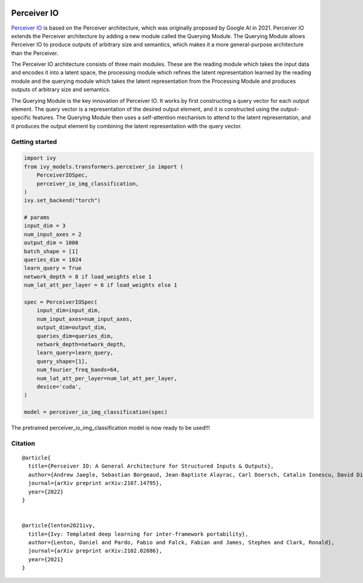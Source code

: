 .. image:: https://github.com/unifyai/unifyai.github.io/blob/main/img/externally_linked/logo.png?raw=true#gh-light-mode-only
   :width: 100%
   :class: only-light

.. image:: https://github.com/unifyai/unifyai.github.io/blob/main/img/externally_linked/logo_dark.png?raw=true#gh-dark-mode-only
   :width: 100%
   :class: only-dark


.. raw:: html

    <br/>
    <a href="https://pypi.org/project/ivy-models">
        <img class="dark-light" style="float: left; padding-right: 4px; padding-bottom: 4px;" src="https://badge.fury.io/py/ivy-models.svg">
    </a>
    <a href="https://github.com/unifyai/models/actions?query=workflow%3Adocs">
        <img class="dark-light" style="float: left; padding-right: 4px; padding-bottom: 4px;" src="https://github.com/unifyai/models/actions/workflows/docs.yml/badge.svg">
    </a>
    <a href="https://github.com/unifyai/models/actions?query=workflow%3Anightly-tests">
        <img class="dark-light" style="float: left; padding-right: 4px; padding-bottom: 4px;" src="https://github.com/unifyai/models/actions/workflows/nightly-tests.yml/badge.svg">
    </a>
    <a href="https://discord.gg/G4aR9Q7DTN">
        <img class="dark-light" style="float: left; padding-right: 4px; padding-bottom: 4px;" src="https://img.shields.io/discord/799879767196958751?color=blue&label=%20&logo=discord&logoColor=white">
    </a>
    <br clear="all" />

Perceiver IO
===========

`Perceiver IO <https://arxiv.org/abs/2107.14795>`_  is based on the Perceiver architecture, which was originally proposed by Google AI in 2021. Perceiver IO extends the Perceiver architecture 
by adding a new module called the Querying Module. The Querying Module allows Perceiver IO to produce outputs of arbitrary size and semantics, 
which makes it a more general-purpose architecture than the Perceiver.

The Perceiver IO architecture consists of three main modules. These are the reading module which takes the input data and encodes it into a latent space, 
the processing module which refines the latent representation learned by the reading module and the querying module which takes the latent 
representation from the Processing Module and produces outputs of arbitrary size and semantics.

The Querying Module is the key innovation of Perceiver IO. It works by first constructing a query vector for each output element. 
The query vector is a representation of the desired output element, and it is constructed using the output-specific features. 
The Querying Module then uses a self-attention mechanism to attend to the latent representation, and it produces the output element by combining 
the latent representation with the query vector.

Getting started
-----------------

.. code-block:: python

    import ivy
    from ivy_models.transformers.perceiver_io import (
        PerceiverIOSpec,
        perceiver_io_img_classification,
    )
    ivy.set_backend("torch")

    # params
    input_dim = 3
    num_input_axes = 2
    output_dim = 1000
    batch_shape = [1]
    queries_dim = 1024
    learn_query = True
    network_depth = 8 if load_weights else 1
    num_lat_att_per_layer = 6 if load_weights else 1

    spec = PerceiverIOSpec(
        input_dim=input_dim,
        num_input_axes=num_input_axes,
        output_dim=output_dim,
        queries_dim=queries_dim,
        network_depth=network_depth,
        learn_query=learn_query,
        query_shape=[1],
        num_fourier_freq_bands=64,
        num_lat_att_per_layer=num_lat_att_per_layer,
        device='cuda',
    )

    model = perceiver_io_img_classification(spec)

The pretrained perceiver_io_img_classification model is now ready to be used!!!

Citation
--------

::

    @article{
      title={Perceiver IO: A General Architecture for Structured Inputs & Outputs},
      author={Andrew Jaegle, Sebastian Borgeaud, Jean-Baptiste Alayrac, Carl Doersch, Catalin Ionescu, David Ding, Skanda Koppula, Daniel Zoran, Andrew Brock, Evan Shelhamer, Olivier Hénaff, Matthew M. Botvinick, Andrew Zisserman, Oriol Vinyals and Joāo Carreira},
      journal={arXiv preprint arXiv:2107.14795},
      year={2022}
    }


    @article{lenton2021ivy,
      title={Ivy: Templated deep learning for inter-framework portability},
      author={Lenton, Daniel and Pardo, Fabio and Falck, Fabian and James, Stephen and Clark, Ronald},
      journal={arXiv preprint arXiv:2102.02886},
      year={2021}
    }
